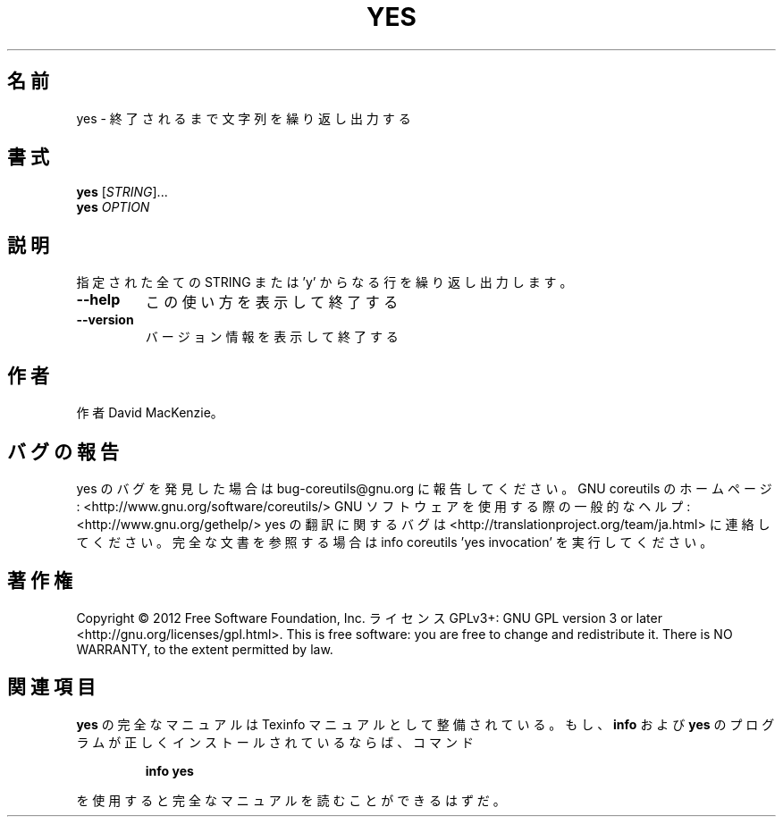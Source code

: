 .\" DO NOT MODIFY THIS FILE!  It was generated by help2man 1.40.4.
.TH YES "1" "2012年4月" "GNU coreutils" "ユーザーコマンド"
.SH 名前
yes \- 終了されるまで文字列を繰り返し出力する
.SH 書式
.B yes
[\fISTRING\fR]...
.br
.B yes
\fIOPTION\fR
.SH 説明
.\" Add any additional description here
.PP
指定された全ての STRING または 'y' からなる行を繰り返し出力します。
.TP
\fB\-\-help\fR
この使い方を表示して終了する
.TP
\fB\-\-version\fR
バージョン情報を表示して終了する
.SH 作者
作者 David MacKenzie。
.SH バグの報告
yes のバグを発見した場合は bug\-coreutils@gnu.org に報告してください。
GNU coreutils のホームページ: <http://www.gnu.org/software/coreutils/>
GNU ソフトウェアを使用する際の一般的なヘルプ: <http://www.gnu.org/gethelp/>
yes の翻訳に関するバグは <http://translationproject.org/team/ja.html> に連絡してください。
完全な文書を参照する場合は info coreutils 'yes invocation' を実行してください。
.SH 著作権
Copyright \(co 2012 Free Software Foundation, Inc.
ライセンス GPLv3+: GNU GPL version 3 or later <http://gnu.org/licenses/gpl.html>.
This is free software: you are free to change and redistribute it.
There is NO WARRANTY, to the extent permitted by law.
.SH 関連項目
.B yes
の完全なマニュアルは Texinfo マニュアルとして整備されている。もし、
.B info
および
.B yes
のプログラムが正しくインストールされているならば、コマンド
.IP
.B info yes
.PP
を使用すると完全なマニュアルを読むことができるはずだ。
